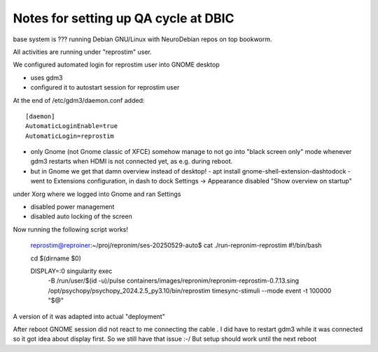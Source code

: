 Notes for setting up QA cycle at DBIC
-------------------------------------

base system is ??? running Debian GNU/Linux with NeuroDebian repos on top bookworm.

All activities are running under "reprostim" user.

We configured automated login for reprostim user into GNOME desktop

- uses gdm3
- configured it to autostart session for reprostim user

At the end of /etc/gdm3/daemon.conf added::

    [daemon]
    AutomaticLoginEnable=true
    AutomaticLogin=reprostim

- only Gnome (not Gnome classic of XFCE) somehow manage to not go into "black
  screen only"   mode whenever gdm3 restarts when HDMI is not connected
  yet, as e.g. during reboot.

- but in Gnome we get that damn overview instead of desktop!
  - apt install gnome-shell-extension-dashtodock
  - went to Extensions configuration, in dash to dock Settings -> Appearance disabled "Show overview on startup"

under Xorg where we logged into Gnome and ran Settings

- disabled power management
- disabled auto locking of the screen

Now running the following script works!

    reprostim@reproiner:~/proj/repronim/ses-20250529-auto$ cat ./run-repronim-reprostim
    #!/bin/bash

    cd $(dirname $0)

    DISPLAY=:0 singularity exec \
            -B /run/user/$(id -u)/pulse \
            containers/images/repronim/repronim-reprostim-0.7.13.sing \
            /opt/psychopy/psychopy_2024.2.5_py3.10/bin/reprostim \
            timesync-stimuli --mode event  -t 100000 "$@"

A version of it was adapted into actual "deployment"


After reboot GNOME session did not react to me connecting the cable . I did
have to restart gdm3 while it was connected so it got idea about display
first.  So we still have that issue :-/  But setup should work until the next reboot
